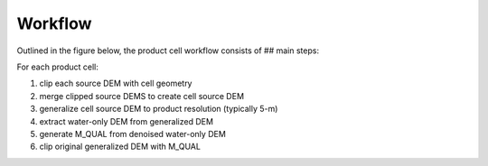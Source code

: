 Workflow
========

Outlined in the figure below, the product cell workflow consists of ## main steps:

For each product cell:

1) clip each source DEM with cell geometry
2) merge clipped source DEMS to create cell source DEM
3) generalize cell source DEM to product resolution (typically 5-m)
4) extract water-only DEM from generalized DEM
5) generate M_QUAL from denoised water-only DEM
6) clip original generalized DEM with M_QUAL

.. image:: ../images/LiDOG_Workflow.png
